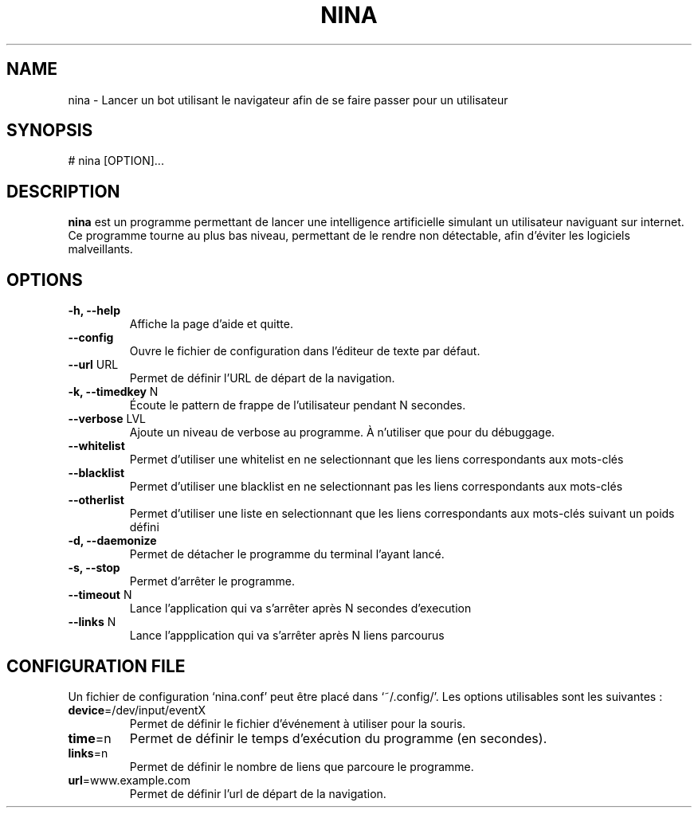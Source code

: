 .\" Manpage pour le projet
.\" <- ceci est une ligne de commentaire
.TH NINA 1 2017-15-02 nina
.SH NAME
nina \- Lancer un bot utilisant le navigateur afin de se faire passer pour un utilisateur
.SH SYNOPSIS
# nina [OPTION]...
.SH DESCRIPTION
.B nina
est un programme permettant de lancer une intelligence artificielle simulant un utilisateur naviguant sur internet. Ce programme tourne au plus bas niveau, permettant de le rendre non détectable, afin d'éviter les logiciels malveillants.
.SH OPTIONS
.TP
\fB\-h, \-\-help\fR
Affiche la page d'aide et quitte.
.TP
\fB\-\-config\fR
Ouvre le fichier de configuration dans l'éditeur de texte par défaut.
.TP
\fB\-\-url\fR URL
Permet de définir l'URL de départ de la navigation.
.TP
\fB\-k, \-\-timedkey\fR N
Écoute le pattern de frappe de l'utilisateur pendant N secondes.
.TP
\fB\-\-verbose\fR LVL
Ajoute un niveau de verbose au programme. À n'utiliser que pour du débuggage.
.TP
\fB\-\-whitelist\fR
Permet d'utiliser une whitelist en ne selectionnant que les liens correspondants aux mots-clés
.TP
\fB\-\-blacklist\fR
Permet d'utiliser une blacklist en ne selectionnant pas les liens correspondants aux mots-clés
.TP
\fB\-\-otherlist\fR
Permet d'utiliser une liste en selectionnant que les liens correspondants aux mots-clés suivant un poids défini
.TP
\fB\-d, \-\-daemonize\fR
Permet de détacher le programme du terminal l'ayant lancé.
.TP
\fB\-s, \-\-stop\fR
Permet d'arrêter le programme.
.TP
\fB\-\-timeout\fR N
Lance l'application qui va s'arrêter après N secondes d'execution
.TP
\fB\-\-links\fR N
Lance l'appplication qui va s'arrêter après N liens parcourus

.SH CONFIGURATION FILE
Un fichier de configuration `nina.conf' peut être placé dans `~/.config/'.
Les options utilisables sont les suivantes :
.TP
\fBdevice\fR=/dev/input/eventX
Permet de définir le fichier d'événement à utiliser pour la souris.
.TP
\fBtime\fR=n
Permet de définir le temps d'exécution du programme (en secondes).
.TP
\fBlinks\fR=n
Permet de définir le nombre de liens que parcoure le programme.
.TP
\fBurl\fR=www.example.com
Permet de définir l'url de départ de la navigation.
